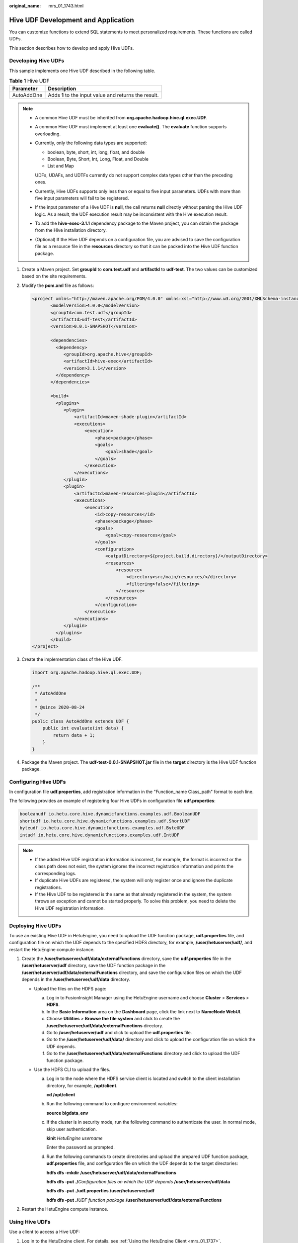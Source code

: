 :original_name: mrs_01_1743.html

.. _mrs_01_1743:

Hive UDF Development and Application
====================================

You can customize functions to extend SQL statements to meet personalized requirements. These functions are called UDFs.

This section describes how to develop and apply Hive UDFs.

Developing Hive UDFs
--------------------

This sample implements one Hive UDF described in the following table.

.. table:: **Table 1** Hive UDF

   ========== =====================================================
   Parameter  Description
   ========== =====================================================
   AutoAddOne Adds **1** to the input value and returns the result.
   ========== =====================================================

.. note::

   -  A common Hive UDF must be inherited from **org.apache.hadoop.hive.ql.exec.UDF**.

   -  A common Hive UDF must implement at least one **evaluate()**. The **evaluate** function supports overloading.

   -  Currently, only the following data types are supported:

      -  boolean, byte, short, int, long, float, and double
      -  Boolean, Byte, Short, Int, Long, Float, and Double
      -  List and Map

      UDFs, UDAFs, and UDTFs currently do not support complex data types other than the preceding ones.

   -  Currently, Hive UDFs supports only less than or equal to five input parameters. UDFs with more than five input parameters will fail to be registered.

   -  If the input parameter of a Hive UDF is **null**, the call returns **null** directly without parsing the Hive UDF logic. As a result, the UDF execution result may be inconsistent with the Hive execution result.

   -  To add the **hive-exec-3.1.1** dependency package to the Maven project, you can obtain the package from the Hive installation directory.

   -  (Optional) If the Hive UDF depends on a configuration file, you are advised to save the configuration file as a resource file in the **resources** directory so that it can be packed into the Hive UDF function package.

#. Create a Maven project. Set **groupId** to **com.test.udf** and **artifactId** to **udf-test**. The two values can be customized based on the site requirements.

#. Modify the **pom.xml** file as follows:

   .. code-block::

      <project xmlns="http://maven.apache.org/POM/4.0.0" xmlns:xsi="http://www.w3.org/2001/XMLSchema-instance" xsi:schemaLocation="http://maven.apache.org/POM/4.0.0 http://maven.apache.org/xsd/maven-4.0.0.xsd">
             <modelVersion>4.0.0</modelVersion>
             <groupId>com.test.udf</groupId>
             <artifactId>udf-test</artifactId>
             <version>0.0.1-SNAPSHOT</version>

             <dependencies>
               <dependency>
                  <groupId>org.apache.hive</groupId>
                  <artifactId>hive-exec</artifactId>
                  <version>3.1.1</version>
               </dependency>
             </dependencies>

             <build>
               <plugins>
                  <plugin>
                      <artifactId>maven-shade-plugin</artifactId>
                      <executions>
                          <execution>
                              <phase>package</phase>
                              <goals>
                                  <goal>shade</goal>
                              </goals>
                          </execution>
                      </executions>
                  </plugin>
                  <plugin>
                      <artifactId>maven-resources-plugin</artifactId>
                      <executions>
                          <execution>
                              <id>copy-resources</id>
                              <phase>package</phase>
                              <goals>
                                  <goal>copy-resources</goal>
                              </goals>
                              <configuration>
                                  <outputDirectory>${project.build.directory}/</outputDirectory>
                                  <resources>
                                      <resource>
                                          <directory>src/main/resources/</directory>
                                          <filtering>false</filtering>
                                      </resource>
                                  </resources>
                              </configuration>
                          </execution>
                      </executions>
                  </plugin>
               </plugins>
             </build>
      </project>

#. Create the implementation class of the Hive UDF.

   .. code-block::

      import org.apache.hadoop.hive.ql.exec.UDF;

      /**
       * AutoAddOne
       *
       * @since 2020-08-24
       */
      public class AutoAddOne extends UDF {
          public int evaluate(int data) {
              return data + 1;
          }
      }

#. Package the Maven project. The **udf-test-0.0.1-SNAPSHOT.jar** file in the **target** directory is the Hive UDF function package.

Configuring Hive UDFs
---------------------

In configuration file **udf.properties**, add registration information in the "Function_name Class_path" format to each line.

The following provides an example of registering four Hive UDFs in configuration file **udf.properties**:

.. code-block::

   booleanudf io.hetu.core.hive.dynamicfunctions.examples.udf.BooleanUDF
   shortudf io.hetu.core.hive.dynamicfunctions.examples.udf.ShortUDF
   byteudf io.hetu.core.hive.dynamicfunctions.examples.udf.ByteUDF
   intudf io.hetu.core.hive.dynamicfunctions.examples.udf.IntUDF

.. note::

   -  If the added Hive UDF registration information is incorrect, for example, the format is incorrect or the class path does not exist, the system ignores the incorrect registration information and prints the corresponding logs.
   -  If duplicate Hive UDFs are registered, the system will only register once and ignore the duplicate registrations.
   -  If the Hive UDF to be registered is the same as that already registered in the system, the system throws an exception and cannot be started properly. To solve this problem, you need to delete the Hive UDF registration information.

Deploying Hive UDFs
-------------------

To use an existing Hive UDF in HetuEngine, you need to upload the UDF function package, **udf.properties** file, and configuration file on which the UDF depends to the specified HDFS directory, for example, **/user/hetuserver/udf/**, and restart the HetuEngine compute instance.

#. Create the **/user/hetuserver/udf/data/externalFunctions** directory, save the **udf.properties** file in the **/user/hetuserver/udf** directory, save the UDF function package in the **/user/hetuserver/udf/data/externalFunctions** directory, and save the configuration files on which the UDF depends in the **/user/hetuserver/udf/data** directory.

   -  Upload the files on the HDFS page:

      a. Log in to FusionInsight Manager using the HetuEngine username and choose **Cluster** > **Services** > **HDFS**.
      b. In the **Basic Information** area on the **Dashboard** page, click the link next to **NameNode WebUI**.
      c. Choose **Utilities** > **Browse the file system** and click |image1| to create the **/user/hetuserver/udf/data/externalFunctions** directory.
      d. Go to **/user/hetuserver/udf** and click |image2| to upload the **udf.properties** file.
      e. Go to the **/user/hetuserver/udf/data/** directory and click |image3| to upload the configuration file on which the UDF depends.
      f. Go to the **/user/hetuserver/udf/data/externalFunctions** directory and click |image4| to upload the UDF function package.

   -  Use the HDFS CLI to upload the files.

      a. Log in to the node where the HDFS service client is located and switch to the client installation directory, for example, **/opt/client**.

         **cd /opt/client**

      b. Run the following command to configure environment variables:

         **source bigdata_env**

      c. If the cluster is in security mode, run the following command to authenticate the user. In normal mode, skip user authentication.

         **kinit** *HetuEngine* *username*

         Enter the password as prompted.

      d. Run the following commands to create directories and upload the prepared UDF function package, **udf.properties** file, and configuration file on which the UDF depends to the target directories:

         **hdfs dfs -mkdir** **/user/hetuserver/udf/data/externalFunctions**

         **hdfs dfs -put ./**\ *Configuration files on which the UDF depends* **/user/hetuserver/udf/data**

         **hdfs dfs -put ./udf.properties /user/hetuserver/udf**

         **hdfs dfs -put ./**\ *UDF function package* **/user/hetuserver/udf/data/externalFunctions**

#. Restart the HetuEngine compute instance.

Using Hive UDFs
---------------

Use a client to access a Hive UDF:

#. Log in to the HetuEngine client. For details, see :ref:`Using the HetuEngine Client <mrs_01_1737>`.

#. Run the following command to use a Hive UDF:

   **select AutoAddOne(1);**

   .. code-block::

      select AutoAddOne(1);
      _col0
      -------
           2
      (1 row)

.. |image1| image:: /_static/images/en-us_image_0000001295740228.png
.. |image2| image:: /_static/images/en-us_image_0000001349259325.png
.. |image3| image:: /_static/images/en-us_image_0000001349059877.png
.. |image4| image:: /_static/images/en-us_image_0000001296060032.png
